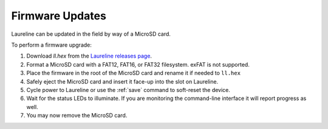Firmware Updates
****************

Laureline can be updated in the field by way of a MicroSD card.

To perform a firmware upgrade:

#. Download `ll.hex` from the `Laureline releases page`_.
#. Format a MicroSD card with a FAT12, FAT16, or FAT32 filesystem. exFAT is not supported.
#. Place the firmware in the root of the MicroSD card and rename it if needed to ``ll.hex``
#. Safely eject the MicroSD card and insert it face-up into the slot on Laureline.
#. Cycle power to Laureline or use the :ref:`save` command to soft-reset the device.
#. Wait for the status LEDs to illuminate. If you are monitoring the command-line interface it will report progress as well.
#. You may now remove the MicroSD card.

.. _Laureline releases page: https://github.com/mtharp/laureline-firmware/releases
